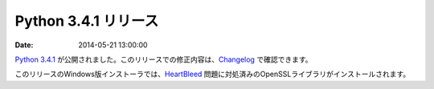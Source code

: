 Python 3.4.1 リリース
============================

:date: 2014-05-21 13:00:00

`Python 3.4.1 <https://www.python.org/download/releases/3.4.1>`_ が公開されました。このリリースでの修正内容は、`Changelog <http://docs.python.org/3.4/whatsnew/changelog.html>`__ で確認できます。

このリリースのWindows版インストーラでは、`HeartBleed <http://ja.wikipedia.org/wiki/%E3%83%8F%E3%83%BC%E3%83%88%E3%83%96%E3%83%AA%E3%83%BC%E3%83%89>`__ 問題に対処済みのOpenSSLライブラリがインストールされます。
